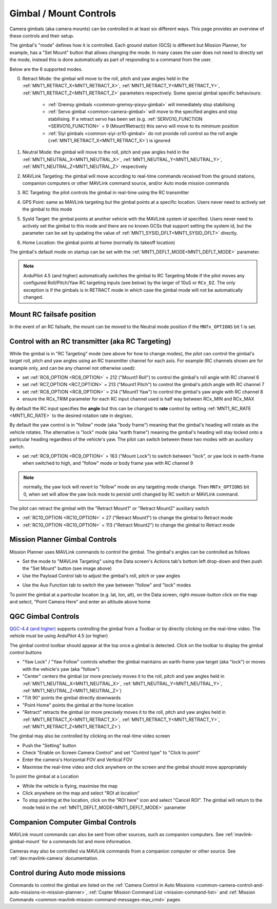 .. _common-mount-targeting:


=======================
Gimbal / Mount Controls
=======================

Camera gimbals (aka camera mounts) can be controlled in at least six different ways.  This page provides an overview of these controls and their setup.

The gimbal's "mode" defines how it is controlled.  Each ground station (GCS) is different but Mission Planner, for example, has a "Set Mount" button that allows changing the mode.  In many cases the user does not need to directly set the mode, instead this is done automatically as part of responding to a command from the user.

.. image:: ../../../images/mount-mp-set-mode.png
    :target: ../_images/mount-mp-set-mode.png
    :width: 450px

Below are the 6 supported modes.

0. Retract Mode: the gimbal will move to the roll, pitch and yaw angles held in the :ref:`MNT1_RETRACT_X<MNT1_RETRACT_X>`, :ref:`MNT1_RETRACT_Y<MNT1_RETRACT_Y>`, :ref:`MNT1_RETRACT_Z<MNT1_RETRACT_Z>` parameters respectively.  Some special gimbal specific behaviours:

    - :ref:`Gremsy gimbals <common-gremsy-pixyu-gimbal>` will immediately stop stabilising
    - :ref:`Servo gimbal <common-camera-gimbal>` will move to the specified angles and stop stabilising.  If a retract servo has been set (e.g. :ref:`SERVO10_FUNCTION <SERVO10_FUNCTION>` = 9 (Mount1Retract)) this servo will move to its minimum position
    - :ref:`Siyi gimbals <common-siyi-zr10-gimbal>` do not provide roll control so the roll angle (:ref:`MNT1_RETRACT_X<MNT1_RETRACT_X>`) is ignored

1. Neutral Mode: the gimbal will move to the roll, pitch and yaw angles held in the :ref:`MNT1_NEUTRAL_X<MNT1_NEUTRAL_X>`, :ref:`MNT1_NEUTRAL_Y<MNT1_NEUTRAL_Y>`, :ref:`MNT1_NEUTRAL_Z<MNT1_NEUTRAL_Z>` respectively

2. MAVLink Targeting: the gimbal will move according to real-time commands received from the ground stations, companion computers or other MAVLink command source, and/or Auto mode mission commands

3. RC Targeting: the pilot controls the gimbal in real-time using the RC transmitter

4. GPS Point: same as MAVLink targeting but the gimbal points at a specific location.  Users never need to actively set the gimbal to this mode

5. SysId Target: the gimbal points at another vehicle with the MAVLink system id specified.  Users never need to actively set the gimbal to this mode and there are no known GCSs that support setting the system id, but the parameter can be set by updating the value of :ref:`MNT1_SYSID_DFLT<MNT1_SYSID_DFLT>` directly.

6. Home Location: the gimbal points at home (normally its takeoff location)

The gimbal's default mode on startup can be set with the :ref:`MNT1_DEFLT_MODE<MNT1_DEFLT_MODE>` parameter.

.. note:: ArduPilot 4.5 (and higher) automatically switches the gimbal to RC Targeting Mode if the pilot moves any configured Roll/Pitch/Yaw RC targeting inputs (see below) by the larger of 10uS or ``RCx_DZ``.  The only exception is if the gimbals is in RETRACT mode in which case the gimbal mode will not be automatically changed.

Mount RC failsafe position
--------------------------
In the event of an RC failsafe, the mount can be moved to the Neutral mode position if the ``MNTx_OPTIONS`` bit 1 is set.

Control with an RC transmitter (aka RC Targeting)
-------------------------------------------------

While the gimbal is in "RC Targeting" mode (see above for how to change modes), the pilot can control the gimbal's target roll, pitch and yaw angles using an RC transmitter channel for each axis. For example (RC channels shown are for example only, and can be any channel not otherwise used):

- set :ref:`RC6_OPTION <RC6_OPTION>` = 212 ("Mount1 Roll") to control the gimbal's roll angle with RC channel 6
- set :ref:`RC7_OPTION <RC7_OPTION>` = 213 ("Mount1 Pitch") to control the gimbal's pitch angle with RC channel 7
- set :ref:`RC8_OPTION <RC8_OPTION>` = 214 ("Mount1 Yaw") to control the gimbal's yaw angle with RC channel 8
- ensure the RCx_TRIM parameter for each RC input channel used is half way between RCx_MIN and RCx_MAX

By default the RC input specifies the **angle** but this can be changed to **rate** control by setting :ref:`MNT1_RC_RATE <MNT1_RC_RATE>` to the desired rotation rate in deg/sec.

By default the yaw control is in "follow" mode (aka "body frame") meaning that the gimbal's heading will rotate as the vehicle rotates.  The alternative is "lock" mode (aka "earth frame") meaning the gimbal's heading will stay locked onto a particular heading regardless of the vehicle's yaw.  The pilot can switch between these two modes with an auxiliary switch.

- set :ref:`RC9_OPTION <RC9_OPTION>` = 163 ("Mount Lock") to switch between "lock", or yaw lock in earth-frame when switched to high, and "follow" mode or body frame yaw  with RC channel 9

.. note:: normally, the yaw lock will revert to "follow" mode on any targeting mode change. Then ``MNTx_OPTIONS`` bit 0, when set will allow the yaw lock mode to persist until changed by RC switch or MAVLink command.

The pilot can retract the gimbal with the "Retract Mount1" or "Retract Mount2" auxiliary switch

- :ref:`RC10_OPTION <RC10_OPTION>` = 27 ("Retract Mount1") to change the gimbal to Retract mode
- :ref:`RC10_OPTION <RC10_OPTION>` = 113 ("Retract Mount2") to change the gimbal to Retract mode

Mission Planner Gimbal Controls
-------------------------------

Mission Planner uses MAVLink commands to control the gimbal.  The gimbal's angles can be controlled as follows

- Set the mode to "MAVLink Targeting" using the Data screen's Actions tab's bottom left drop-down and then push the "Set Mount" button (see image above)
- Use the Payload Control tab to adjust the gimbal's roll, pitch or yaw angles

.. image:: ../../../images/mount-mp-payload-control.png
    :target: ../_images/mount-mp-payload-control.png
    :width: 450px

- Use the Aux Function tab to switch the yaw between "follow" and "lock" modes

.. image:: ../../../images/mount-mp-auxfn-mount-lock.png
    :target: ../_images/mount-mp-auxfn-mount-lock.png

To point the gimbal at a particular location (e.g. lat, lon, alt), on the Data screen, right-mouse-button click on the map and select, "Point Camera Here" and enter an altitude above home

.. image:: ../../../images/mount-mp-point-camera-here.png
    :target: ../_images/mount-mp-point-camera-here.png

QGC Gimbal Controls
-------------------

`QGC-4.4 (and higher) <https://github.com/mavlink/qgroundcontrol/releases>`__ supports controlling the gimbal from a Toolbar or by directly clicking on the real-time video.  The vehicle must be using ArduPilot 4.5 (or higher)

The gimbal control toolbar should appear at the top once a gimbal is detected.  Click on the toolbar to display the gimbal control buttons

.. image:: ../../../images/mount-targeting-qgc-toolbar.png
    :target: ../_images/mount-targeting-qgc-toolbar.png

- "Yaw Lock" / "Yaw Follow" controls whether the gimbal maintains an earth-frame yaw target (aka "lock") or moves with the vehicle's yaw (aka "follow")
- "Center" centers the gimbal (or more precisely moves it to the roll, pitch and yaw angles held in :ref:`MNT1_NEUTRAL_X<MNT1_NEUTRAL_X>`, :ref:`MNT1_NEUTRAL_Y<MNT1_NEUTRAL_Y>`, :ref:`MNT1_NEUTRAL_Z<MNT1_NEUTRAL_Z>`)
- "Tilt 90" points the gimbal directly downwards
- "Point Home" points the gimbal at the home location
- "Retract" retracts the gimbal (or more precisely moves it to the roll, pitch and yaw angles held in :ref:`MNT1_RETRACT_X<MNT1_RETRACT_X>`, :ref:`MNT1_RETRACT_Y<MNT1_RETRACT_Y>`, :ref:`MNT1_RETRACT_Z<MNT1_RETRACT_Z>`)

The gimbal may also be controlled by clicking on the real-time video screen

- Push the "Setting" button
- Check "Enable on Screen Camera Control" and set "Control type" to "Click to point"
- Enter the camera's Horizontal FOV and Vertical FOV
- Maximise the real-time video and click anywhere on the screen and the gimbal should move appropriately

.. image:: ../../../images/mount-targeting-qgc-clicktopoint.png
    :target: ../_images/mount-targeting-qgc-clicktopoint.png

To point the gimbal at a Location

- While the vehicle is flying, maximise the map
- Click anywhere on the map and select "ROI at location"
- To stop pointing at the location, click on the "ROI here" icon and select "Cancel ROI".  The gimbal will return to the mode held in the :ref:`MNT1_DEFLT_MODE<MNT1_DEFLT_MODE>` parameter

.. image:: ../../../images/mount-targeting-qgc-roi.png
    :target: ../_images/mount-targeting-qgc-roi.png

Companion Computer Gimbal Controls
----------------------------------

MAVLink mount commands can also be sent from other sources, such as companion computers. See :ref:`mavlink-gimbal-mount` for a commands list and more information.

Cameras may also be controlled via MAVLink commands from a companion computer or other source.
See :ref:`dev:mavlink-camera` documentation.

Control during Auto mode missions
---------------------------------

Commands to control the gimbal are listed on the  :ref:`Camera Control in Auto Missions <common-camera-control-and-auto-missions-in-mission-planner>`, :ref:`Copter Mission Command List <mission-command-list>` and :ref:`Mission Commands <common-mavlink-mission-command-messages-mav_cmd>` pages
